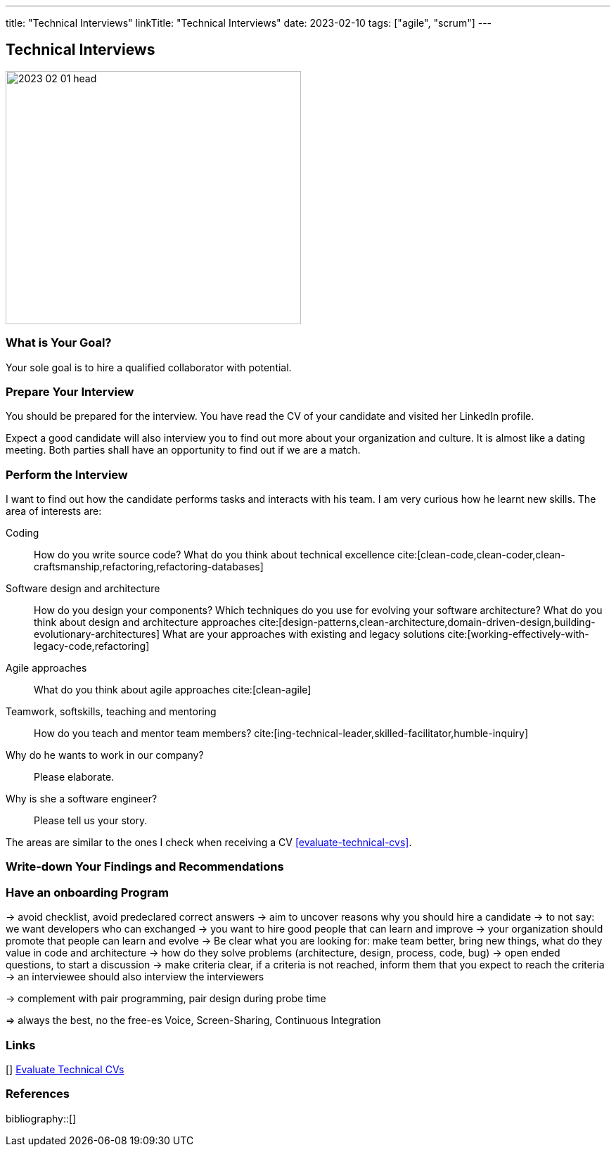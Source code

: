 ---
title: "Technical Interviews"
linkTitle: "Technical Interviews"
date: 2023-02-10
tags: ["agile", "scrum"]
---

== Technical Interviews
:author: Marcel Baumann
:email: <marcel.baumann@tangly.net>
:homepage: https://www.tangly.net/
:company: https://www.tangly.net/[tangly llc]

image::2023-02-01-head.jpg[width=420,height=360,role=left]

=== What is Your Goal?

Your sole goal is to hire a qualified collaborator with potential.

=== Prepare Your Interview

You should be prepared for the interview.
You have read the CV of your candidate and visited her LinkedIn profile.

Expect a good candidate will also interview you to find out more about your organization and culture.
It is almost like a dating meeting.
Both parties shall have an opportunity to find out if we are a match.

=== Perform the Interview

I want to find out how the candidate performs tasks and interacts with his team.
I am very curious how he learnt new skills.
The area of interests are:

Coding::
How do you write source code?
What do you think about technical excellence cite:[clean-code,clean-coder,clean-craftsmanship,refactoring,refactoring-databases]
Software design and architecture::
How do you design your components?
Which techniques do you use for evolving your software architecture?
What do you think about design and architecture approaches cite:[design-patterns,clean-architecture,domain-driven-design,building-evolutionary-architectures]
What are your approaches with existing and legacy solutions cite:[working-effectively-with-legacy-code,refactoring]
Agile approaches::
What do you think about agile approaches cite:[clean-agile]
Teamwork, softskills, teaching and mentoring::
How do you teach and mentor team members? cite:[ing-technical-leader,skilled-facilitator,humble-inquiry]
Why do he wants to work in our company?::
Please elaborate.
Why is she a software engineer?::
Please tell us your story.

The areas are similar to the ones I check when receiving a CV <<evaluate-technical-cvs>>.

=== Write-down Your Findings and Recommendations

=== Have an onboarding Program

-> avoid checklist, avoid predeclared correct answers
-> aim to uncover reasons why you should hire a candidate
-> to not say: we want developers who can exchanged
-> you want to hire good people that can learn and improve
-> your organization should promote that people can learn and evolve
-> Be clear what you are looking for: make team better, bring new things, what do they value in code and architecture
-> how do they solve problems (architecture, design, process, code, bug)
-> open ended questions, to start a discussion
-> make criteria clear, if a criteria is not reached, inform them that you expect to reach the criteria
-> an interviewee should also interview the interviewers

-> complement with pair programming, pair design during probe time

=> always the best, no the free-es Voice, Screen-Sharing, Continuous Integration

[bibliography]
=== Links

[[[evaluate-technical-cvs, 1]]] link:../../2022/evaluate-technical-cvs/[Evaluate Technical CVs]

=== References

bibliography::[]
